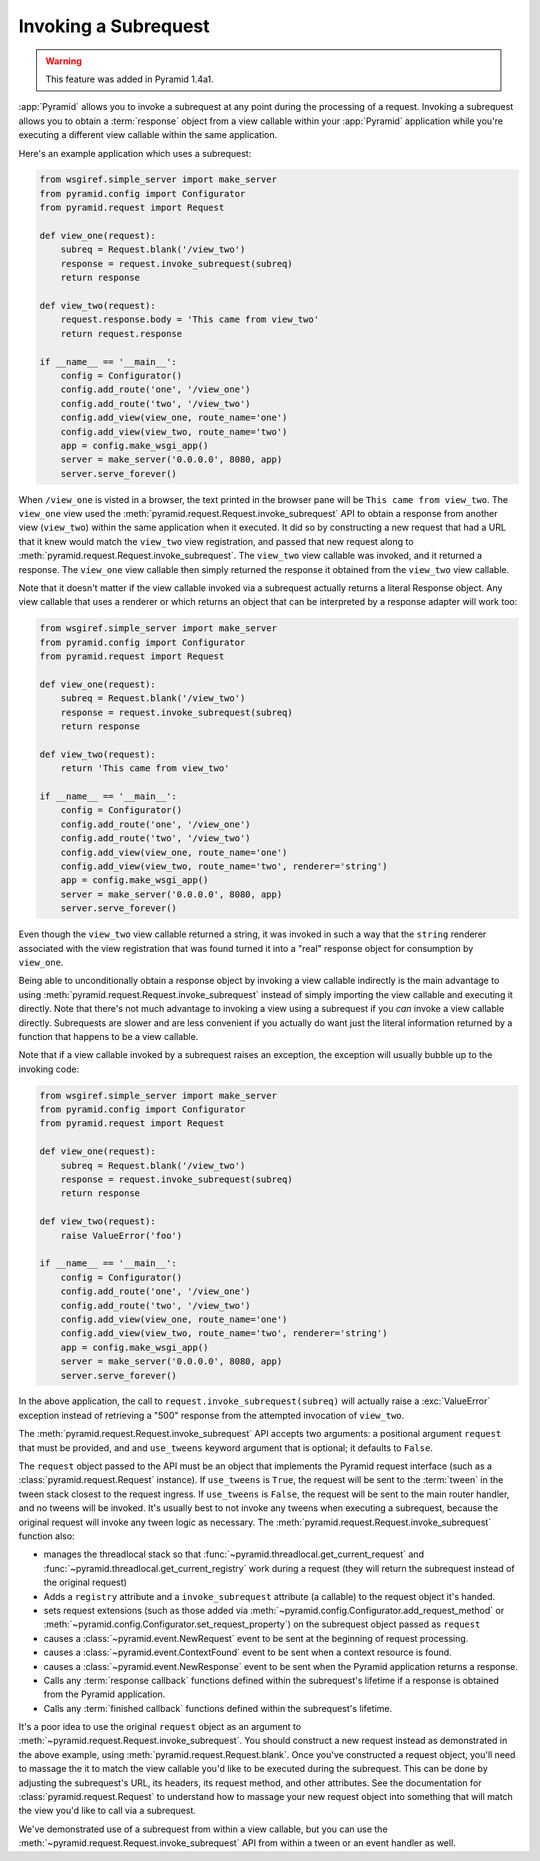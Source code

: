 .. index::
   single: subrequest

.. _subrequest_chapter:

Invoking a Subrequest
=====================

.. warning:: 

   This feature was added in Pyramid 1.4a1.

:app:`Pyramid` allows you to invoke a subrequest at any point during the
processing of a request.  Invoking a subrequest allows you to obtain a
:term:`response` object from a view callable within your :app:`Pyramid`
application while you're executing a different view callable within the same
application.

Here's an example application which uses a subrequest:

.. code-block:: python

   from wsgiref.simple_server import make_server
   from pyramid.config import Configurator
   from pyramid.request import Request

   def view_one(request):
       subreq = Request.blank('/view_two')
       response = request.invoke_subrequest(subreq)
       return response

   def view_two(request):
       request.response.body = 'This came from view_two'
       return request.response

   if __name__ == '__main__':
       config = Configurator()
       config.add_route('one', '/view_one')
       config.add_route('two', '/view_two')
       config.add_view(view_one, route_name='one')
       config.add_view(view_two, route_name='two')
       app = config.make_wsgi_app()
       server = make_server('0.0.0.0', 8080, app)
       server.serve_forever()

When ``/view_one`` is visted in a browser, the text printed in the browser
pane will be ``This came from view_two``.  The ``view_one`` view used the
:meth:`pyramid.request.Request.invoke_subrequest` API to obtain a response
from another view (``view_two``) within the same application when it
executed.  It did so by constructing a new request that had a URL that it
knew would match the ``view_two`` view registration, and passed that new
request along to :meth:`pyramid.request.Request.invoke_subrequest`.  The
``view_two`` view callable was invoked, and it returned a response.  The
``view_one`` view callable then simply returned the response it obtained from
the ``view_two`` view callable.

Note that it doesn't matter if the view callable invoked via a subrequest
actually returns a literal Response object.  Any view callable that uses a
renderer or which returns an object that can be interpreted by a response
adapter will work too:

.. code-block:: python

   from wsgiref.simple_server import make_server
   from pyramid.config import Configurator
   from pyramid.request import Request

   def view_one(request):
       subreq = Request.blank('/view_two')
       response = request.invoke_subrequest(subreq)
       return response

   def view_two(request):
       return 'This came from view_two'

   if __name__ == '__main__':
       config = Configurator()
       config.add_route('one', '/view_one')
       config.add_route('two', '/view_two')
       config.add_view(view_one, route_name='one')
       config.add_view(view_two, route_name='two', renderer='string')
       app = config.make_wsgi_app()
       server = make_server('0.0.0.0', 8080, app)
       server.serve_forever()

Even though the ``view_two`` view callable returned a string, it was invoked
in such a way that the ``string`` renderer associated with the view
registration that was found turned it into a "real" response object for
consumption by ``view_one``.

Being able to unconditionally obtain a response object by invoking a view
callable indirectly is the main advantage to using
:meth:`pyramid.request.Request.invoke_subrequest` instead of simply importing
the view callable and executing it directly.  Note that there's not much
advantage to invoking a view using a subrequest if you *can* invoke a view
callable directly.  Subrequests are slower and are less convenient if you
actually do want just the literal information returned by a function that
happens to be a view callable.

Note that if a view callable invoked by a subrequest raises an exception, the
exception will usually bubble up to the invoking code:

.. code-block:: python

   from wsgiref.simple_server import make_server
   from pyramid.config import Configurator
   from pyramid.request import Request

   def view_one(request):
       subreq = Request.blank('/view_two')
       response = request.invoke_subrequest(subreq)
       return response

   def view_two(request):
       raise ValueError('foo')

   if __name__ == '__main__':
       config = Configurator()
       config.add_route('one', '/view_one')
       config.add_route('two', '/view_two')
       config.add_view(view_one, route_name='one')
       config.add_view(view_two, route_name='two', renderer='string')
       app = config.make_wsgi_app()
       server = make_server('0.0.0.0', 8080, app)
       server.serve_forever()

In the above application, the call to ``request.invoke_subrequest(subreq)``
will actually raise a :exc:`ValueError` exception instead of retrieving a
"500" response from the attempted invocation of ``view_two``.

The :meth:`pyramid.request.Request.invoke_subrequest` API accepts two
arguments: a positional argument ``request`` that must be provided, and and
``use_tweens`` keyword argument that is optional; it defaults to ``False``.

The ``request`` object passed to the API must be an object that implements
the Pyramid request interface (such as a :class:`pyramid.request.Request`
instance).  If ``use_tweens`` is ``True``, the request will be sent to the
:term:`tween` in the tween stack closest to the request ingress.  If
``use_tweens`` is ``False``, the request will be sent to the main router
handler, and no tweens will be invoked.  It's usually best to not invoke any
tweens when executing a subrequest, because the original request will invoke
any tween logic as necessary.  The
:meth:`pyramid.request.Request.invoke_subrequest` function also:
        
- manages the threadlocal stack so that
  :func:`~pyramid.threadlocal.get_current_request` and
  :func:`~pyramid.threadlocal.get_current_registry` work during a request 
  (they will return the subrequest instead of the original request)

- Adds a ``registry`` attribute and a ``invoke_subrequest`` attribute (a
  callable) to the request object it's handed.

- sets request extensions (such as those added via
  :meth:`~pyramid.config.Configurator.add_request_method` or
  :meth:`~pyramid.config.Configurator.set_request_property`) on the subrequest
  object passed as ``request``

- causes a :class:`~pyramid.event.NewRequest` event to be sent at the
  beginning of request processing.

- causes a :class:`~pyramid.event.ContextFound` event to be sent when a
  context resource is found.
  
- causes a :class:`~pyramid.event.NewResponse` event to be sent when the
  Pyramid application returns a response.

- Calls any :term:`response callback` functions defined within the subrequest's
  lifetime if a response is obtained from the Pyramid application.

- Calls any :term:`finished callback` functions defined within the subrequest's
  lifetime.

It's a poor idea to use the original ``request`` object as an argument to
:meth:`~pyramid.request.Request.invoke_subrequest`.  You should construct a
new request instead as demonstrated in the above example, using
:meth:`pyramid.request.Request.blank`.  Once you've constructed a request
object, you'll need to massage the it to match the view callable you'd like
to be executed during the subrequest.  This can be done by adjusting the
subrequest's URL, its headers, its request method, and other attributes.  See
the documentation for :class:`pyramid.request.Request` to understand how to
massage your new request object into something that will match the view you'd
like to call via a subrequest.

We've demonstrated use of a subrequest from within a view callable, but you
can use the :meth:`~pyramid.request.Request.invoke_subrequest` API from
within a tween or an event handler as well.

